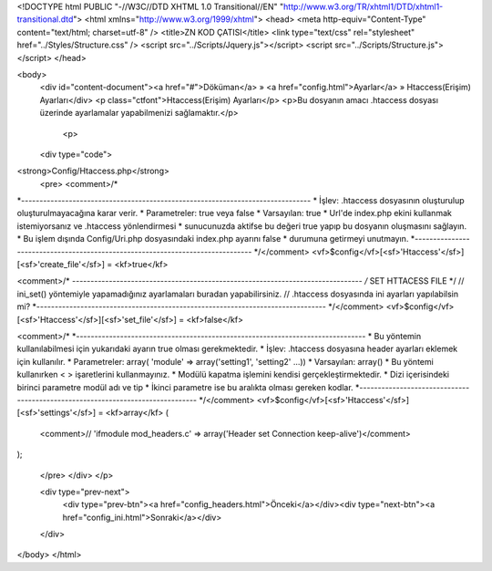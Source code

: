 <!DOCTYPE html PUBLIC "-//W3C//DTD XHTML 1.0 Transitional//EN" "http://www.w3.org/TR/xhtml1/DTD/xhtml1-transitional.dtd">
<html xmlns="http://www.w3.org/1999/xhtml">
<head>
<meta http-equiv="Content-Type" content="text/html; charset=utf-8" />
<title>ZN KOD ÇATISI</title>
<link type="text/css" rel="stylesheet" href="../Styles/Structure.css" />
<script src="../Scripts/Jquery.js"></script>
<script src="../Scripts/Structure.js"></script>
</head>

<body>
    <div id="content-document"><a href="#">Döküman</a> » <a href="config.html">Ayarlar</a> » Htaccess(Erişim) Ayarları</div> 
    <p class="ctfont">Htaccess(Erişim) Ayarları</p>
    <p>Bu dosyanın amacı .htaccess dosyası üzerinde ayarlamalar yapabilmenizi sağlamaktır.</p>
    
  	<p>
    <div type="code">
<strong>Config/Htaccess.php</strong>
    <pre>
    <comment>/*
*-------------------------------------------------------------------------------
*	İşlev: .htaccess dosyasının oluşturulup oluşturulmayacağına karar verir.
*	Parametreler: true veya false
*	Varsayılan: true
*	Url'de index.php ekini kullanmak istemiyorsanız ve .htaccess yönlendirmesi
*	sunucunuzda aktifse bu değeri true yapıp bu dosyanın oluşmasını sağlayın.
*	Bu işlem dışında Config/Uri.php dosyasındaki index.php ayarını false 
*	durumuna getirmeyi unutmayın.
*-------------------------------------------------------------------------------
*/</comment>
<vf>$config</vf>[<sf>'Htaccess'</sf>][<sf>'create_file'</sf>] = <kf>true</kf>

<comment>/*
*-------------------------------------------------------------------------------
/* SET HTTACESS FILE  */
// ini_set() yöntemiyle yapamadığınız ayarlamaları buradan yapabilirsiniz.
// .htaccess dosyasında ini ayarları yapılabilsin mi? 
*-------------------------------------------------------------------------------
*/</comment>
<vf>$config</vf>[<sf>'Htaccess'</sf>][<sf>'set_file'</sf>] = <kf>false</kf>

<comment>/*
*-------------------------------------------------------------------------------
* Bu yöntemin kullanılabilmesi için yukarıdaki ayarın true olması gerekmektedir.
* İşlev: .htaccess dosyasına header ayarları eklemek için kullanılır.
* Parametreler: array( 'module' => array('setting1', 'setting2' ...))
* Varsayılan: array()
* Bu yöntemi kullanırken < > işaretlerini kullanmayınız.
* Modülü kapatma işlemini kendisi gerçekleştirmektedir.
* Dizi içerisindeki birinci parametre modül adı ve tip
* İkinci parametre ise bu aralıkta olması gereken kodlar.  
*-------------------------------------------------------------------------------
*/</comment>
<vf>$config</vf>[<sf>'Htaccess'</sf>][<sf>'settings'</sf>] = <kf>array</kf>
(
	<comment>// 'ifmodule mod_headers.c' => array('Header set Connection keep-alive')</comment>
);

    </pre>
    </div>
    </p>

    <div type="prev-next">
    	<div type="prev-btn"><a href="config_headers.html">Önceki</a></div><div type="next-btn"><a href="config_ini.html">Sonraki</a></div>
    </div>
 
</body>
</html>              